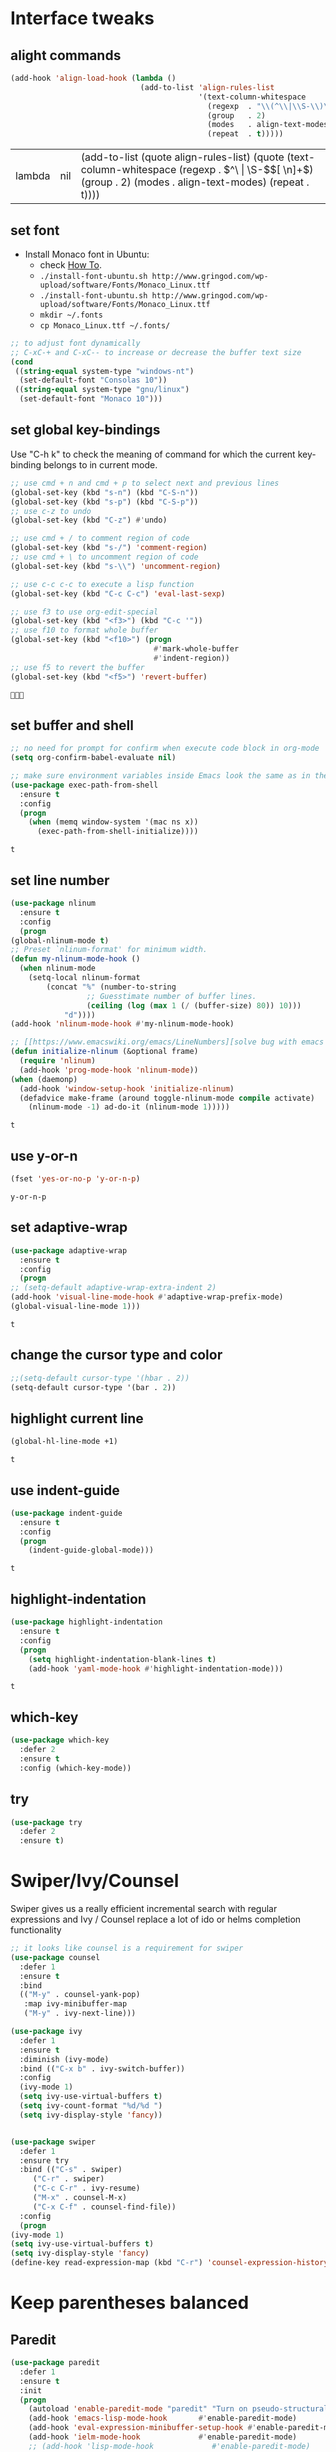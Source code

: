 * Interface tweaks
** alight commands
   #+BEGIN_SRC emacs-lisp
     (add-hook 'align-load-hook (lambda ()
                                  (add-to-list 'align-rules-list
                                               '(text-column-whitespace
                                                 (regexp  . "\\(^\\|\\S-\\)\\([ \t]+\\)")
                                                 (group   . 2)
                                                 (modes   . align-text-modes)
                                                 (repeat  . t)))))

   #+END_SRC

   #+RESULTS:
   | lambda | nil | (add-to-list (quote align-rules-list) (quote (text-column-whitespace (regexp . \(^\ | \S-\)\([ \n]+\)) (group . 2) (modes . align-text-modes) (repeat . t)))) |

** set font
   - Install Monaco font in Ubuntu:
     - check [[https://github.com/cstrap/monaco-font][How To]].
     - ~./install-font-ubuntu.sh http://www.gringod.com/wp-upload/software/Fonts/Monaco_Linux.ttf~
     - ~./install-font-ubuntu.sh http://www.gringod.com/wp-upload/software/Fonts/Monaco_Linux.ttf~
     - ~mkdir ~/.fonts~
     - ~cp Monaco_Linux.ttf ~/.fonts/~
   #+begin_src emacs-lisp
     ;; to adjust font dynamically
     ;; C-xC-+ and C-xC-- to increase or decrease the buffer text size
     (cond
      ((string-equal system-type "windows-nt")
       (set-default-font "Consolas 10"))
      ((string-equal system-type "gnu/linux")
       (set-default-font "Monaco 10")))
   #+end_src

   #+RESULTS:

** set global key-bindings
   Use "C-h k" to check the meaning of command for which the current key-binding belongs to in current mode.
   #+begin_src emacs-lisp
     ;; use cmd + n and cmd + p to select next and previous lines
     (global-set-key (kbd "s-n") (kbd "C-S-n"))
     (global-set-key (kbd "s-p") (kbd "C-S-p"))
     ;; use c-z to undo
     (global-set-key (kbd "C-z") #'undo)

     ;; use cmd + / to comment region of code
     (global-set-key (kbd "s-/") 'comment-region)
     ;; use cmd + \ to uncomment region of code
     (global-set-key (kbd "s-\\") 'uncomment-region)

     ;; use c-c c-c to execute a lisp function
     (global-set-key (kbd "C-c C-c") 'eval-last-sexp)

     ;; use f3 to use org-edit-special
     (global-set-key (kbd "<f3>") (kbd "C-c '"))
     ;; use f10 to format whole buffer
     (global-set-key (kbd "<f10>") (progn
                                     #'mark-whole-buffer
                                     #'indent-region))
     ;; use f5 to revert the buffer
     (global-set-key (kbd "<f5>") 'revert-buffer)
   #+end_src

   #+RESULTS:
   : 

** set buffer and shell
   #+begin_src emacs-lisp
     ;; no need for prompt for confirm when execute code block in org-mode
     (setq org-confirm-babel-evaluate nil)

     ;; make sure environment variables inside Emacs look the same as in the user's shell
     (use-package exec-path-from-shell
       :ensure t
       :config
       (progn
         (when (memq window-system '(mac ns x))
           (exec-path-from-shell-initialize))))
   #+end_src

   #+RESULTS:
   : t

** set line number
   #+BEGIN_SRC emacs-lisp
     (use-package nlinum
       :ensure t
       :config
       (progn
	 (global-nlinum-mode t)
	 ;; Preset `nlinum-format' for minimum width.
	 (defun my-nlinum-mode-hook ()
	   (when nlinum-mode
	     (setq-local nlinum-format
			 (concat "%" (number-to-string
				      ;; Guesstimate number of buffer lines.
				      (ceiling (log (max 1 (/ (buffer-size) 80)) 10)))
				 "d"))))
	 (add-hook 'nlinum-mode-hook #'my-nlinum-mode-hook)

	 ;; [[https://www.emacswiki.org/emacs/LineNumbers][solve bug with emacs daemon mode]]
	 (defun initialize-nlinum (&optional frame)
	   (require 'nlinum)
	   (add-hook 'prog-mode-hook 'nlinum-mode))
	 (when (daemonp)
	   (add-hook 'window-setup-hook 'initialize-nlinum)
	   (defadvice make-frame (around toggle-nlinum-mode compile activate)
	     (nlinum-mode -1) ad-do-it (nlinum-mode 1)))))
   #+END_SRC

   #+RESULTS:
   : t

** use y-or-n 
   #+begin_src emacs-lisp
     (fset 'yes-or-no-p 'y-or-n-p)

   #+end_src

   #+RESULTS:
   : y-or-n-p

** set adaptive-wrap
   #+BEGIN_SRC emacs-lisp
     (use-package adaptive-wrap
       :ensure t
       :config
       (progn
	 ;; (setq-default adaptive-wrap-extra-indent 2)
	 (add-hook 'visual-line-mode-hook #'adaptive-wrap-prefix-mode)
	 (global-visual-line-mode 1)))
   #+END_SRC

   #+RESULTS:
   : t

** change the cursor type and color
   #+begin_src emacs-lisp
     ;;(setq-default cursor-type '(hbar . 2))
     (setq-default cursor-type '(bar . 2))
   #+end_src

   #+RESULTS:


** highlight current line
   #+begin_src emacs-lisp
     (global-hl-line-mode +1)
   #+end_src 

   #+RESULTS:
   : t

** use indent-guide
   #+begin_src emacs-lisp
     (use-package indent-guide
       :ensure t
       :config
       (progn
         (indent-guide-global-mode)))
   #+end_src 

   #+RESULTS:
   : t

** highlight-indentation
   #+BEGIN_SRC emacs-lisp
     (use-package highlight-indentation
       :ensure t
       :config
       (progn
         (setq highlight-indentation-blank-lines t)
         (add-hook 'yaml-mode-hook #'highlight-indentation-mode)))
   #+END_SRC

   #+RESULTS:
   : t

** which-key
   #+begin_src emacs-lisp
     (use-package which-key
       :defer 2
       :ensure t
       :config (which-key-mode))
   #+end_src

** try
   #+begin_src emacs-lisp
     (use-package try
       :defer 2
       :ensure t)
   #+end_src

* Swiper/Ivy/Counsel
  Swiper gives us a really efficient incremental search with regular expressions and Ivy / Counsel replace a lot of ido or helms completion functionality
  #+begin_src emacs-lisp
    ;; it looks like counsel is a requirement for swiper
    (use-package counsel
      :defer 1
      :ensure t
      :bind
      (("M-y" . counsel-yank-pop)
       :map ivy-minibuffer-map
       ("M-y" . ivy-next-line)))

    (use-package ivy
      :defer 1
      :ensure t
      :diminish (ivy-mode)
      :bind (("C-x b" . ivy-switch-buffer))
      :config
      (ivy-mode 1)
      (setq ivy-use-virtual-buffers t)
      (setq ivy-count-format "%d/%d ")
      (setq ivy-display-style 'fancy))


    (use-package swiper
      :defer 1
      :ensure try
      :bind (("C-s" . swiper)
	     ("C-r" . swiper)
	     ("C-c C-r" . ivy-resume)
	     ("M-x" . counsel-M-x)
	     ("C-x C-f" . counsel-find-file))
      :config
      (progn
	(ivy-mode 1)
	(setq ivy-use-virtual-buffers t)
	(setq ivy-display-style 'fancy)
	(define-key read-expression-map (kbd "C-r") 'counsel-expression-history)))
  #+end_src
  
* Keep parentheses balanced
** Paredit
   #+begin_src emacs-lisp
     (use-package paredit
       :defer 1
       :ensure t
       :init
       (progn
         (autoload 'enable-paredit-mode "paredit" "Turn on pseudo-structural editing of Lisp code." t)
         (add-hook 'emacs-lisp-mode-hook       #'enable-paredit-mode)
         (add-hook 'eval-expression-minibuffer-setup-hook #'enable-paredit-mode)
         (add-hook 'ielm-mode-hook             #'enable-paredit-mode)
         ;; (add-hook 'lisp-mode-hook             #'enable-paredit-mode)
         (add-hook 'sly-mode-hook             #'enable-paredit-mode)
         (add-hook 'lisp-interaction-mode-hook #'enable-paredit-mode)
         (add-hook 'scheme-mode-hook           #'enable-paredit-mode)
         (add-hook 'racket-mode-hook           #'enable-paredit-mode)

         ;; paredit with eldoc
         (require 'eldoc) ; if not already loaded
         (eldoc-add-command
          'paredit-backward-delete
          'paredit-close-round)

         ;; paredit with electric return
         (defvar electrify-return-match
           "[\]}\)\"]"
           "If this regexp matches the text after the cursor, do an \"electric\"
       return.")
         (defun electrify-return-if-match (arg)
           "If the text after the cursor matches `electrify-return-match' then
       open and indent an empty line between the cursor and the text.  Move the
       cursor to the new line."
           (interactive "P")
           (let ((case-fold-search nil))
             (if (looking-at electrify-return-match)
                 (save-excursion (newline-and-indent)))
             (newline arg)
             (indent-according-to-mode)))
         ;; Using local-set-key in a mode-hook is a better idea.
         (global-set-key (kbd "RET") 'electrify-return-if-match)))
   #+end_src
** complements to paredit
   #+begin_src emacs-lisp
     ;; Show matching arenthesis
     (show-paren-mode 1)
     (setq show-paren-delay 0)

     (require 'paren)
     (set-face-background 'show-paren-match (face-background 'default))
   #+end_src

   #+RESULTS:


** smartparens
   [[https://github.com/Fuco1/smartparens][smartparens]] is an excellent (newer) alternative to paredit. Many Clojure hackers have adopted it recently and you might want to give it a try as well.
   #+BEGIN_SRC emacs-lisp
     (use-package smartparens
       :ensure t
       :config
       (progn
         (add-hook 'js-mode-hook #'smartparens-mode)
         (add-hook 'python-mode-hook #'smartparens-mode)))


   #+END_SRC

   #+RESULTS:
   : t   

* Company
  #+BEGIN_SRC emacs-lisp
    (use-package company
      :defer t
      :ensure t
      :config
      (progn
	(setq completion-ignore-case t)
	(setq company-dabbrev-downcase 0)
	(setq company-idle-delay 0.01)
	(add-hook 'after-init-hook 'global-company-mode)
	(define-key company-active-map [tab] 'company-complete-selection)
	(define-key company-active-map (kbd "<tab>") 'company-complete-selection)))
  #+END_SRC

  #+RESULTS:
  : t

* Helm
  #+BEGIN_SRC emacs-lisp
    (use-package helm
      :ensure t
      :config
      (progn
        ;; The default "C-x c" is quite close to "C-x C-c", which quits Emacs.
        ;; Changed to "C-c h". Note: We must set "C-c h" globally, because we
        ;; cannot change `helm-command-prefix-key' once `helm-config' is loaded.
        (global-set-key (kbd "C-c h") 'helm-command-prefix)
        (global-unset-key (kbd "C-x c"))
        
        ;; C-x C-f runs the command counsel-find-file
        (global-unset-key (kbd "C-x C-f"))
        (global-set-key (kbd "C-x C-f") #'helm-find-files)

        (define-key helm-map (kbd "<tab>") 'helm-execute-persistent-action) ; rebind tab to run persistent action
        (define-key helm-map (kbd "C-i") 'helm-execute-persistent-action) ; make TAB work in terminal
        (define-key helm-map (kbd "C-z")  'helm-select-action) ; list actions using C-z

        (when (executable-find "curl")
          (setq helm-google-suggest-use-curl-p t))

        (setq helm-split-window-in-side-p           t ; open helm buffer inside current window, not occupy whole other window
              helm-move-to-line-cycle-in-source     t ; move to end or beginning of source when reaching top or bottom of source.
              helm-ff-search-library-in-sexp        t ; search for library in `require' and `declare-function' sexp.
              helm-scroll-amount                    8 ; scroll 8 lines other window using M-<next>/M-<prior>
              helm-ff-file-name-history-use-recentf t
              helm-echo-input-in-header-line t)

        (defun spacemacs//helm-hide-minibuffer-maybe ()
          "Hide minibuffer in Helm session if we use the header line as input field."
          (when (with-helm-buffer helm-echo-input-in-header-line)
            (let ((ov (make-overlay (point-min) (point-max) nil nil t)))
              (overlay-put ov 'window (selected-window))
              (overlay-put ov 'face
                           (let ((bg-color (face-background 'default nil)))
                             `(:background ,bg-color :foreground ,bg-color)))
              (setq-local cursor-type nil))))


        (add-hook 'helm-minibuffer-set-up-hook
                  'spacemacs//helm-hide-minibuffer-maybe)

        (setq helm-autoresize-max-height 0)
        (setq helm-autoresize-min-height 20)
        (helm-autoresize-mode 1)
        
        (helm-mode 1)))
  #+END_SRC

  #+RESULTS:
  : t

* Rainbow-delimiters
  #+BEGIN_SRC emacs-lisp
    (use-package rainbow-delimiters
      :ensure t
      :config
      (progn
        ;; (add-hook 'lisp-mode-hook #'rainbow-delimiters-mode)
        (add-hook 'sly-mode-hook #'rainbow-delimiters-mode)
        (add-hook 'emacs-lisp-mode-hook #'rainbow-delimiters-mode)))
  #+END_SRC

  #+RESULTS:
  : t

* Ace-window
  #+begin_src emacs-lisp
    (use-package ace-window
      :defer 2
      :ensure t
      :init
      :config
      (progn
	(setq aw-scope 'frame)
	(global-set-key (kbd "C-x O") 'other-frame)
	(global-set-key [remap other-window] 'ace-window)
	(custom-set-faces
	 '(aw-leading-char-face
	   ((t (:inherit ace-jump-face-foreground :height 3.0)))))))
  #+end_src

  #+RESULTS:
  : t
* Set emacs theme
  #+begin_src emacs-lisp
    ;; leuven-theme
    ;; gruvbox-theme
    (use-package material-theme
      :ensure t
      :config
      (progn
        (load-theme 'material t)
        ;; highlight matched parenthesis
        ;; (set-face-foreground 'show-paren-match "red")
        (set-face-attribute 'show-paren-match nil :weight 'extra-bold)))

  #+end_src

  #+RESULTS:
  : t

* Org mode enhancement
** common settings
   #+BEGIN_SRC emacs-lisp
     (if (version< emacs-version "26")
	 (progn
	   (use-package org-plus-contrib
	     :ensure t
	     :config
	     (progn
	       (require 'org-eldoc)
	       (require 'org-tempo)))))

     (add-hook 'org-mode-hook (lambda ()
				(progn
				  (defun my-org-confirm-babel-evaluate (lang body)
				    (not (member lang '("emacs-lisp" "lisp"))))
				  (setq org-confirm-babel-evaluate 'my-org-confirm-babel-evaluate)
				  (local-set-key (kbd "<f9>") #'org-global-cycle)
				  (local-set-key (kbd "<f6>") #'org-toggle-inline-images))))

     ;; (use-package org-plus-contrib
     ;;   :ensure t
     ;;   :config
     ;;   (progn
     ;;     (require 'org-eldoc)
     ;;     (require 'org-tempo)
     ;;     (add-hook 'org-mode-hook
     ;;               (lambda () 
     ;;                 (progn
     ;;                   (defun my-org-confirm-babel-evaluate (lang body)
     ;;                     (not (member lang '("emacs-lisp" "lisp"))))
     ;;                   (setq org-confirm-babel-evaluate 'my-org-confirm-babel-evaluate)
     ;;                   (local-set-key (kbd "<f9>") #'org-global-cycle)
     ;;                   (local-set-key (kbd "<f6>") #'org-toggle-inline-images))))))
   #+END_SRC

   #+RESULTS:
   : t


** make code-block could be executed in org-mode
   If you find Org-Mode Evaluation of code is disabled, do:
   ~find ~/.emacs.d/elpa/org* -name "*elc" -delete~
   #+begin_src emacs-lisp
     ;; evaluation use sly instead of using slime, need to use org-plus-contrib
     (setq org-babel-lisp-eval-fn #'sly-eval)

     (require 'org-tempo)
     (add-to-list 'org-structure-template-alist '("el" . "src emacs-lisp"))
     (add-to-list 'org-structure-template-alist '("lisp" . "src lisp"))
     (add-to-list 'org-structure-template-alist '("sh" . "src sh"))



     (cond
      ((string-equal system-type "darwin")
       (progn
	 (org-babel-do-load-languages
	  'org-babel-load-languages
	  '((shell . t)
	    (lisp . t)
	    (C . t)))))
      ;; the shell configuration for Linux could either be sh or shell 
      ;; it is not same in different Linux system.
      ((string-equal system-type "gnu/linux")
       (progn
	 (org-babel-do-load-languages
	  'org-babel-load-languages
	  '((C . t)
	    (lisp . t)))))
      ((string-equal system-type "windows-nt")
       (progn
	 (org-babel-do-load-languages
	  'org-babel-load-languages
	  '((shell . t)
	    (lisp . t)
	    (C . t))))))

   #+end_src
   
   #+RESULTS:


** htmlize --- convert buffer text and decorations to HTML
   #+BEGIN_SRC emacs-lisp
     (use-package htmlize
       :defer 2
       :ensure t)
   #+END_SRC

   #+RESULTS:
   : t
m
* Treemacs
  #+begin_src emacs-lisp
    (use-package treemacs
      :defer t
      :ensure t
      :defer t
      :init
      (progn
	(use-package lv
	  :ensure t)
	(use-package hydra
	  :ensure t)
	(with-eval-after-load 'winum
	  (define-key winum-keymap (kbd "M-0") #'treemacs-select-window)))
      :config
      (progn
	;; (pcase (cons (not (null (executable-find "git")))
	;;              (not (null (executable-find "python3"))))
	;;   (`(t . t)
	;;    (treemacs-git-mode 'deferred))
	;;   (`(t . _)
	;;    (treemacs-git-mode 'simple)))
	(setq treemacs-collapse-dirs              (if (executable-find "python") 3 0)
	      treemacs-file-event-delay           5000
	      treemacs-follow-after-init          t
	      treemacs-follow-recenter-distance   0.1
	      treemacs-goto-tag-strategy          'refetch-index
	      treemacs-indentation                1
	      ;; indent guide
	      treemacs-indentation-string (propertize " | " 'face 'font-lock-comment-face)
	      ;; treemacs-indentation-string         "|"
	      treemacs-is-never-other-window      nil
	      treemacs-no-png-images              nil
	      treemacs-project-follow-cleanup     nil
	      treemacs-recenter-after-file-follow nil
	      treemacs-recenter-after-tag-follow  nil
	      treemacs-show-hidden-files          t
	      treemacs-silent-filewatch           nil
	      treemacs-silent-refresh             nil
	      treemacs-sorting                    'alphabetic-desc
	      treemacs-tag-follow-cleanup         t
	      treemacs-tag-follow-delay           1.5
	      treemacs-width                      40
	      treemacs-follow-mode                t
	      treemacs-filewatch-mode             t
	      treemacs-git-mode nil))
      :bind
      (:map global-map
	    ([f8]        . treemacs)
	    ("M-0"       . treemacs-select-window)
	    ("C-x t 1"   . treemacs-delete-other-windows)
	    ("C-x t t"   . treemacs)
	    ("C-x t B"   . treemacs-bookmark)
	    ("C-x t C-t" . treemacs-find-file)
	    ("C-x t M-t" . treemacs-find-tag)))

    (use-package treemacs-evil
      :defer t
      :after treemacs evil
      :ensure t)

    (use-package treemacs-projectile
      :defer t
      :after treemacs projectile
      :ensure t)

    (use-package treemacs-icons-dired
      :defer t
      :after treemacs dired
      :ensure t
      :config (treemacs-icons-dired-mode))


  #+end_src

  #+RESULTS:
* Yaml-mode
  #+begin_src emacs-lisp
    (use-package yaml-mode
      :mode "\\.yaml\\'"
      :ensure t
      :config
      (progn
	(add-hook 'yaml-mode-hook
		  (lambda ()
		    (define-key yaml-mode-map "\C-m" 'newline-and-indent)))))
  #+end_src

  #+RESULTS:
  : t

* Flycheck
  #+BEGIN_SRC emacs-lisp
    (use-package flycheck
      :defer 2
      :ensure t)

    (use-package flycheck-yamllint
      :defer t
      :ensure t
      :init
      (progn
	(eval-after-load 'flycheck
	  '(add-hook 'flycheck-mode-hook 'flycheck-yamllint-setup))))

  #+END_SRC

  #+RESULTS:
  | flycheck-yamllint-setup | flycheck-mode-set-explicitly |

* Web mode
  - Auto opening, Auto completion, Auto expanders, code folding, Naviation
  - Configure to support snippets, such as HTML/Django
  - Context aware processing
  #+BEGIN_SRC emacs-lisp
    (use-package web-mode
      :ensure t
      :config
      (add-to-list 'auto-mode-alist '("\\.html?\\'" . web-mode))
      (add-to-list 'auto-mode-alist '("\\.vue?\\'" . web-mode))
      (setq web-mode-engines-alist
	    '(("django"    . "\\.html\\'")))
      (setq web-mode-ac-sources-alist
	    '(("css" . (ac-source-css-property))
	      ("vue" . (ac-source-words-in-buffer ac-source-abbrev))
	      ("html" . (ac-source-words-in-buffer ac-source-abbrev))))

      (setq web-mode-enable-auto-quoting t)
      (setq web-mode-enable-auto-closing t)

      (setq web-mode-markup-indent-offset 2)
      (setq web-mode-code-indent-offset 2)
      (setq web-mode-css-indent-offset 2)
  
      (setq web-mode-enable-auto-pairing t)
      (setq web-mode-enable-auto-expanding t)
      (setq web-mode-enable-css-colorization t))

  #+END_SRC
* JSON-mode
  Major mode for editing JSON files
  #+BEGIN_SRC emacs-lisp
    (use-package json-mode
      :mode "\\.json\\'"
      :ensure t)
  #+END_SRC

  #+RESULTS:

* Markdown 
  - sudo apt install pandoc
  #+BEGIN_SRC emacs-lisp
    (use-package markdown-mode
      :ensure t
      :commands (markdown-mode gfm-mode)
      :mode (("README\\.md\\'" . gfm-mode)
             ("\\.md\\'" . markdown-mode)
             ("\\.markdown\\'" . markdown-mode))
      :init (setq markdown-command "multimarkdown")
      :config
      (progn
        (setq markdown-command "/usr/bin/pandoc")))
  #+END_SRC

  #+RESULTS:

* Magit
  #+begin_src emacs-lisp
    (use-package magit
      :ensure t)
  #+end_src

  #+RESULTS:

* Programming
** Common features
*** lsp and dap
    #+begin_src emacs-lisp
      (use-package lsp-mode
	:ensure t
	:config
	(progn
	  (setq lsp-message-project-root-warning t)

	  (use-package lsp-ui
	    :ensure t
	    :config
	    (progn
	      (setq lsp-ui-sideline-ignore-duplicate t)
	      (add-hook 'lsp-mode-hook 'lsp-ui-mode)
	      (define-key lsp-ui-mode-map [remap xref-find-definitions] #'lsp-ui-peek-find-definitions)
	      (define-key lsp-ui-mode-map [remap xref-find-references] #'lsp-ui-peek-find-references)))

	  (use-package company-lsp
	    :ensure t
	    :config
	    (progn
	      (setq company-lsp-cache-candidates nil)
	      (setq company-lsp-async t)
	      (setq company-lsp-enable-recompletion t)
	      ;; add company-lsp as backed
	      (add-to-list 'company-backend 'company-lsp)))

	  (use-package dap-mode
	    :ensure t
	    :config
	    (progn
	      (dap-mode 1)
	      (dap-ui-mode 1)
	      (require 'dap-hydra)
	      (require 'dap-gdb-lldb)
	      (require 'dap-firefox)))))

	      #+end_src
*** Aggressive-indent-mode
    #+BEGIN_SRC emacs-lisp
      (use-package aggressive-indent
	:ensure t
	:config
	(progn
	  ;; active it for specific mode
	  (add-hook 'emacs-lisp-mode-hook #'aggressive-indent-mode)
	  (add-hook 'scheme-mode-hook #'aggressive-indent-mode)
	  ;; deactive it for specific mode
	  (add-to-list 'aggressive-indent-excluded-modes 'html-mode)))
    #+END_SRC

    #+RESULTS:
    : t

** Lisp programming configuration
*** Eldoc to show argument list
    #+begin_src emacs-lisp
      (use-package eldoc
	:defer t
	:ensure t
	:init
	:config
	(progn
	  (add-hook 'emacs-lisp-mode-hook 'turn-on-eldoc-mode)
	  (add-hook 'lisp-interaction-mode-hook 'turn-on-eldoc-mode)
	  (add-hook 'ielm-mode-hook 'turn-on-eldoc-mode)
	  ;; highlight eldoc arguments in emacslisp
	  (defun eldoc-get-arg-index ()
	    (save-excursion
	      (let ((fn (eldoc-fnsym-in-current-sexp))
		    (i 0))
		(unless (memq (char-syntax (char-before)) '(32 39)) ; ? , ?'
		  (condition-case err
		      (backward-sexp)             ;for safety
		    (error 1)))
		(condition-case err
		    (while (not (equal fn (eldoc-current-symbol)))
		      (setq i (1+ i))
		      (backward-sexp))
		  (error 1))
		(max 0 i))))

	  (defun eldoc-highlight-nth-arg (doc n)
	    (cond ((null doc) "")
		  ((<= n 0) doc)
		  (t
		   (let ((i 0))
		     (mapconcat
		      (lambda (arg)
			(if (member arg '("&optional" "&rest"))
			    arg
			  (prog2
			      (if (= i n)
				  (put-text-property 0 (length arg) 'face 'underline arg))
			      arg
			    (setq i (1+ i)))))
		      (split-string doc) " ")))))

	  (defadvice eldoc-get-fnsym-args-string (around highlight activate)
	    ""
	    (setq ad-return-value (eldoc-highlight-nth-arg ad-do-it
							   (eldoc-get-arg-index))))))
    #+end_src

    #+RESULTS:
    : t

*** Common-lisp
    #+begin_src emacs-lisp
      (use-package sly
	:ensure t
	:config
	(progn
          ;; (setq sly-lisp-implementations
          ;;       '((sbcl ("/usr/local/bin/sbcl") :coding-system utf-8-unix)
          ;;         ))
          (setq inferior-lisp-program "clisp"
		exec-path (append exec-path
                                  '("/usr/local/bin")))))

    #+end_src

    #+RESULTS:
    : t

*** Racket
    #+begin_src emacs-lisp
      (use-package racket-mode
	:mode "\\.racket\\'"
	:ensure t
	:config
	(progn
	  (if (string-equal system-type "windows-nt")
	      (setq racket-program "c:/Program Files/Racket/Racket.exe")
	    (setq racket-program "/Applications/Racket_v7.0/bin/racket"))
	  (add-hook 'racket-mode-hook
		    (lambda ()
		      (define-key racket-mode-map (kbd "C-c r") 'racket-run)))
	  (setq tab-always-indent 'complete)
	  (add-hook 'racket-mode-hook      #'racket-unicode-input-method-enable)
	  (add-hook 'racket-repl-mode-hook #'racket-unicode-input-method-enable)

	  ;; setup file ending in ".scheme" to open in racket-mode 
	  (add-to-list 'auto-mode-alist '("\\.scheme\\'" . racket-mode))))
    #+end_src

    #+RESULTS:
    : t

*** Scheme
    #+begin_src emacs-lisp
      (use-package geiser
	:ensure t
	:config
	(progn
	  (add-hook 'scheme-mode-hook #'geiser-mode--maybe-activate)
	  (setq geiser-active-implementations '(guile))
	  (setq geiser-mode-start-repl-p t)))

    #+end_src
** Scala programming
*** ensime
    #+begin_src emacs-lisp
      (use-package ensime
	:mode "\\.scala\\'"
	:init 
	(if (string-equal system-type "windows-nt")
	    (progn
	      (setq exec-path (append exec-path '("c:/Program Files (x86)/scala/bin")))
	      (setq exec-path (append exec-path '("c:/Program Files (x86)/sbt/bin"))))
	  (setq exec-path (append exec-path '("/usr/local/bin"))))
	:ensure t
	:config
	(progn
	  ;; (add-hook 'scala-mode-hook 'ensime-scala-mode-hook)
	  (add-hook 'scala-mode-hook 'ensime-mode)))
    #+end_src

    #+RESULTS:
    : t
    
** Python development
*** use lsp 
    #+begin_src emacs-lisp
      ;; (use-package python-mode
      ;;   :ensure t
      ;;   :config
      ;;   (progn
      ;;     (setq python-shell-interpreter "python3")
      ;;     (add-hook 'python-mode-hook #'lsp)
      ;;     (add-hook 'python-mode-hook (lambda ()
      ;; 				  (setq lsp-enable-eldoc nil)))
      ;;     (use-package anaconda-mode
      ;;       :ensure t
      ;;       :config
      ;;       (progn
      ;; 	(add-hook 'python-mode-hook #'anaconda-mode)
      ;; 	(add-hook 'python-mode-hook #'anaconda-eldoc-mode)
      ;; 	(use-package company-anaconda
      ;; 	  :ensure t
      ;; 	  :config
      ;; 	  (progn
      ;; 	    (add-to-list 'company-backend 'company-anaconda)))))))
    #+end_src

    #+RESULTS:
    : t

    #+header 
    #+begin_src shell
      pip3 install python-language-server[all]
      pip3 install pyls-black
    #+end_src

*** elpy
    - simple usage
      - show function signature, get docs: elpy-dock
      - code navigation, navigate code by treating them as hyperlinks:
	- elpy-goto-definition
	- pop-tag-mar
      - [[http://tkf.github.io/emacs-jedi/latest/#][jedi]] for auto-completion
      - [[https://elpy.readthedocs.io/en/latest/ide.html#][elpy ide features]]
	 
    #+BEGIN_SRC emacs-lisp
      ;; need to pip install jedi epc
      ;; use M-x elpy-config to check the corresponding configurations

      (use-package elpy
	:ensure t
	:init
	(progn
	  ;; Notic to check the jedi package may require the jedi to be installed via python2!
	  ;; pip install jedi epc
	  (use-package company-jedi
	    ;; use company-jedi instead of jedi, it is mutually exclusive with jedi.
	    :ensure t
	    :config
	    (progn
	      (add-hook 'python-mode-hook (lambda ()
					    (progn
					      (jedi:setup)
					      (add-to-list 'company-backend 'company-jedi))))))

	  (add-to-list 'auto-mode-alist '("\\.py\\'" . python-mode))
	  ;; (setq elpy-rpc-backed "company-jedi")
	  (elpy-enable))

	:config
	(progn
	  (add-hook 'python-mode-hook 'elpy-mode)
	  (with-eval-after-load 'elpy
	    (setq python-shell-interpreter "ipython"
		  python-shell-interpreter-args "-i --simple-prompt")))

	:bind
	(("M-*" . pop-tag-mark)))
    #+END_SRC

    #+RESULTS:
    : pop-tag-mark
   
*** Debugging
    Debugg using pdb
    #+BEGIN_SRC python
      # import ipd
      # ipdb.set_trace ()
    #+END_SRC

*** Test Integration
    Configure your test Runner
    M-x elpy-set-test-runner
    C-c C-t  ;; runs test/ all tests

*** Virtual Environment
    Elpy comes with pyvenv
    - M-x pyvenv-workon
    - M-x pyvenv-activate
    - M-x pyvenv-deactive
** Clojure programming
*** CIDER
    It is the Clojure(Script) Interactive Development Environment.
    #+BEGIN_SRC emacs-lisp
      (use-package cider
	:ensure t
	:config
	(progn
          (add-hook 'cider-repl-mode-hook #'enable-paredit-mode)
          (add-hook 'cider-repl-mode-hook #'subword-mode)
          (add-hook 'cider-repl-mode-hook #'rainbow-delimiters-mode)
          (use-package helm-cider
            :ensure t
            :config
            (progn
              (add-hook 'cider-repl-mode-hook #'helm-cider-mode)))))
    #+END_SRC

    #+RESULTS:
    : t
   
*** Clojure-mode
    #+BEGIN_SRC emacs-lisp
      (use-package clojure-mode
	:ensure t
	:config
	(progn
          (setq clojure-align-forms-automatically t)
          ;; make moving between characters faster
          (add-hook 'clojure-mode-hook #'subword-mode)
          ;; use paredit or smartparens 
          (add-hook 'clojure-mode-hook #'enable-paredit-mode)
          (add-hook 'clojure-mode-hook #'rainbow-delimiters-mode)
          (add-hook 'clojure-mode-hook #'aggressive-indent-mode)))

    #+END_SRC

    #+RESULTS:
    : t

   
*** Userful key-bindings in Clojure programming
    - C-c C-d C-d will display documentation for the symbol under point, which can be a huge time-saver.
    - M-. will navigate to the source code for the symbol under point
    - M-, will return you to your original buffer and position
    - C-c C-d C-a lets you search for arbitrary text across function names and documentation
    - For paredit
      - M-( Surround expression after point in parentheses (paredit-wrap-round).
      - C-<left or right arrow>, surp or barf
      - C-M-f, C-M-b Move to the opening/closing parenthesis.
** C/C++ programming
   - [[http://syamajala.github.io/c-ide.html][Emacs as C++ IDE]] (star one)
   - [[https://oremacs.com/2017/03/28/emacs-cpp-ide/][Using Emacs as a C++ IDE]]
   - [[http://martinsosic.com/development/emacs/2017/12/09/emacs-cpp-ide.html#configuration][Emacs as a C++ IDE]] (not read through yet)

*** Source code navigation using RTags
    #+BEGIN_SRC emacs-lisp
      (use-package rtags
	:ensure t
	:config
	(use-package company-rtags
          :ensure t
          :config
          (progn
            (setq rtags-completions-enabled t)
            (eval-after-load 'company
              '(add-to-list
		'company-backends 'company-rtags))
            (setq rtags-autostart-diagnostics t)
            (rtags-enable-standard-keybindings)
           
            (use-package helm-rtags
              :ensure t)
            (setq rtags-use-helm t))))

      ;; Before using RTags you need to start rdm and index your project. In order to index your project, RTags requires you to export your project's compile commands with cmake.

      ;; $ rdm &
      ;; $ cd /path/to/project/root
      ;; $ cmake . -DCMAKE_EXPORT_COMPILE_COMMANDS=1
      ;; $ rc -J .
    #+END_SRC

    #+RESULTS:
    : t

*** Source code completion using Irony
    #+BEGIN_SRC emacs-lisp
      ;;  Like RTags, Irony requires a compilation database. To create one run the following:
      ;; $ cd /path/to/project/root
      ;; $ cmake . -DCMAKE_EXPORT_COMPILE_COMMANDS=1

      (use-package irony
	:ensure
	:config
	(progn
          (add-hook 'c++-mode-hook 'irony-mode)
          (add-hook 'c-mode-hook 'irony-mode)
         
          (defun my-irony-mode-hook ()
            (define-key irony-mode-map [remap completion-at-point]
              'irony-completion-at-point-async)
            (define-key irony-mode-map [remap complete-symbol]
              'irony-completion-at-point-async))
         
          (add-hook 'irony-mode-hook 'my-irony-mode-hook)
          (add-hook 'irony-mode-hook 'irony-cdb-autosetup-compile-options)))

      (use-package company-irony
	:ensure t
	:config
	(progn
          (add-hook 'irony-mode-hook #'company-irony-setup-begin-commands)
          (setq company-backend (delete 'company-semantic company-backend))
          (use-package company-irony-c-headers
            :ensure t)
          (eval-after-load 'company
            '(add-to-list 'company-backend '(company-irony-c-headers company-irony)))))


    #+END_SRC

    #+RESULTS:
    : t

*** Syntax checking with Flycheck
    #+BEGIN_SRC emacs-lisp
      (use-package flycheck-rtags
	:ensure t
	:config
	(progn
          (add-hook 'c++-mode-hook 'flycheck-mode)
          (add-hook 'c-mode-hook 'flycheck-mode)
         
          (defun my-flycheck-rtags-setup ()
            (flycheck-select-checker 'rtags)
            (setq-local flycheck-highlighting-mode nil) ;; RTags creates more accurate overlays.
            (setq-local flycheck-check-syntax-automatically nil))
         
          ;; c-mode-common-hook is also called by c++-mode
          (add-hook 'c-mode-common-hook #'my-flycheck-rtags-setup)
         
          (eval-after-load 'flycheck
            '(add-hook 'flycheck-mode-hook #'flycheck-irony-setup))))
    #+END_SRC

    #+RESULTS:
    : t

*** CMake automation with cmake-ide   
    #+BEGIN_SRC emacs-lisp
      (use-package cmake-ide
	:ensure t
	:config
	(progn
          (cmake-ide-setup)))

      ;; To have cmake-ide automatically create a compilation commands file in your project root create a .dir-locals.el containing the following:
      ;; ((nil . ((cmake-ide-build-dir . "<PATH_TO_PROJECT_BUILD_DIRECTORY>"))))
      ;; build your project using ~M-x cmake-ide-compile~. Additionally, cmake-ide will automatically update your RTags index as well.

    #+END_SRC

    #+RESULTS:
    : t

** Typescript with Tide
   #+BEGIN_SRC emacs-lisp
     (use-package tide
       :ensure t
       :config
       (progn
         (defun setup-tide-mode ()
           (interactive)
           (tide-setup)
           (flycheck-mode +1)
           (setq flycheck-check-syntax-automatically '(save mode-enabled))
           (eldoc-mode +1)
           (tide-hl-identifier-mode +1)
           (indent-guide-mode +1)
           (company-mode +1))

         ;; aligns annotation to the right hand side
         (setq company-tooltip-align-annotations t)

         ;; formats the buffer before saving
         (add-hook 'before-save-hook 'tide-format-before-save)
         (add-hook 'typescript-mode-hook #'setup-tide-mode)))
   #+END_SRC

   #+RESULTS:
   : t

** Javascript
*** setting up js2-mode
    #+BEGIN_SRC emacs-lisp
      (use-package js2-mode
	:ensure t
	:config
	(progn    
	  (add-to-list 'auto-mode-alist '("\\.js\\'" . js2-mode))
	  (add-to-list 'auto-mode-alist `(,(rx ".js" string-end) . js2-mode))
	  (use-package js2-refactor
	    :ensure t
	    :config
	    (progn
	      (add-hook 'js2-mode-hook #'js2-refactor-mode)
	      (js2r-add-keybindings-with-prefix "C-c C-r")
	      (define-key js2-mode-map (kbd "C-k") #'js2r-kill)))
	  (use-package prettier-js
	    :ensure t
	    :config
	    (progn
	      (setq js-indent-level 2)
	      (add-hook 'js2-mode-hook 'prettier-js-mode)
	      (add-hook 'web-mode-hook 'prettier-js-mode)))))

    #+END_SRC

    #+RESULTS:
    : t



    - Using js2-refactor
      - It is a javascript refactoring libary for emacs
      - see full list of keybindings [[https://github.com/magnars/js2-refactor.el][README]]
    - Using xref-js2
      - It supports for quickly jumping to function definitions or references to JavaScript projects in Emacs
      - Keybindings
	- M-. jump to definition
	- M-? jump to references
	- M-, Pop back to where M. was last invoked.

*** setting up term and company-mode for auto-completion
    - Check simple usage at [[https://emacs.cafe/emacs/javascript/setup/2017/05/09/emacs-setup-javascript-2.html][setting up Emacs for JavaScript]]
    - You need to install tern on your localhost: npm install -g tern
    #+BEGIN_SRC emacs-lisp
      (use-package tern
	:ensure t
	:ensure company-tern
	:config
	(progn
          (add-hook 'js2-mode-hook (lambda ()
                                     (tern-mode)
                                     (company-mode)))
         
          (use-package company-tern
            :ensure t
            :config
            (progn
              (add-to-list 'company-backend 'company-tern)))))
    #+END_SRC

    #+RESULTS:
    : t

*** setting up Indium
    You need to run: "npm install -g indium gulp" to use it.
    Then, set the ~.indium.json~ in the root of your project, see [[https://indium.readthedocs.io/en/latest/setup.html][details]].
    #+BEGIN_SRC emacs-lisp
      (use-package indium
	:ensure t
	:config
	(progn
	  (add-hook 'js2-mode-hook
		    (lambda ()
		      (local-set-key (kbd "C-c c") #'indium-connect)
		      (local-set-key (kbd "C-c b") #'indium-add-breakpoint)
		      (local-set-key (kbd "C-c r") #'indium-remove-breakpoint)
		      (local-set-key (kbd "C-c l") #'indium-launch)))))
    #+END_SRC

    #+RESULTS:
    : t



